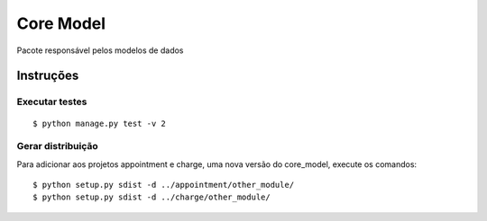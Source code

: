 ##########
Core Model
##########

Pacote responsável pelos modelos de dados

.. image:: docs/models.png
  :alt: Modelos de Dados

**********
Instruções
**********

Executar testes
===============

:: 

$ python manage.py test -v 2

Gerar distribuição
==================

Para adicionar aos projetos appointment e charge, uma nova versão do core_model, execute os comandos:

::

$ python setup.py sdist -d ../appointment/other_module/
$ python setup.py sdist -d ../charge/other_module/

